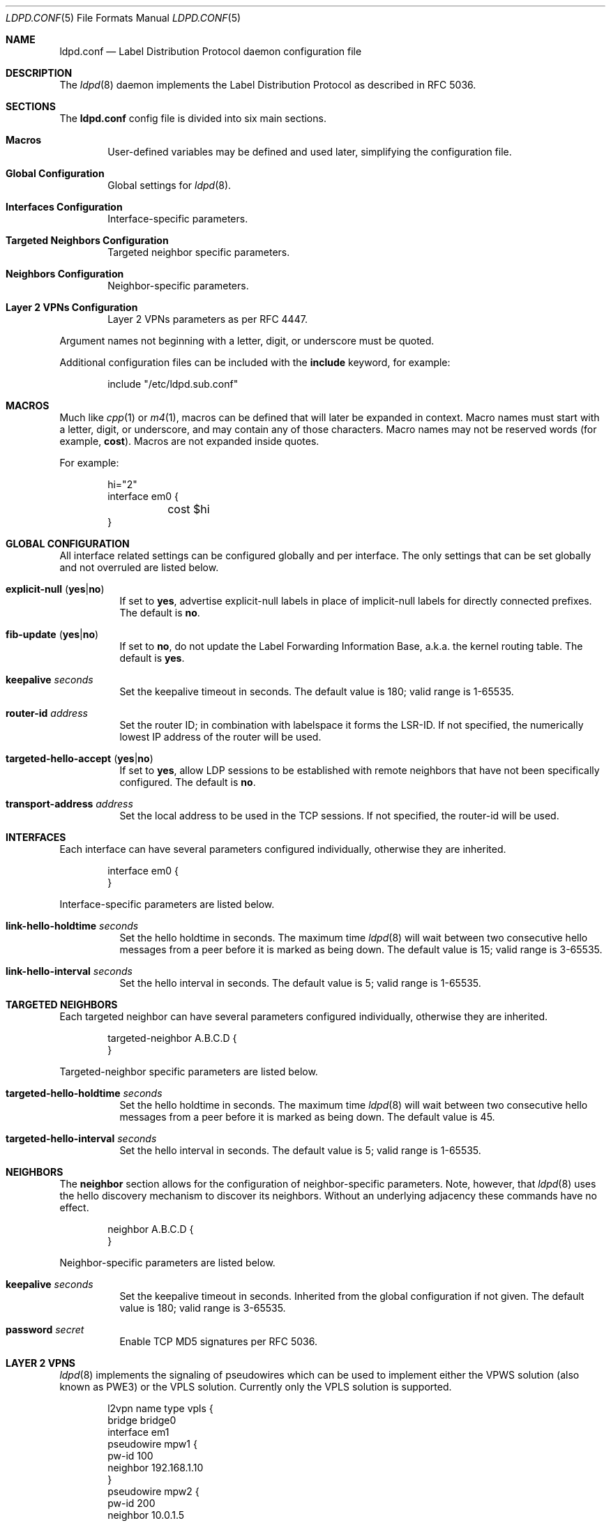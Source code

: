 .\"	$OpenBSD: ldpd.conf.5,v 1.22 2016/05/23 15:43:11 renato Exp $
.\"
.\" Copyright (c) 2009 Michele Marchetto <michele@openbsd.org>
.\" Copyright (c) 2005, 2006 Esben Norby <norby@openbsd.org>
.\" Copyright (c) 2004 Claudio Jeker <claudio@openbsd.org>
.\" Copyright (c) 2003, 2004 Henning Brauer <henning@openbsd.org>
.\" Copyright (c) 2002 Daniel Hartmeier <dhartmei@openbsd.org>
.\"
.\" Permission to use, copy, modify, and distribute this software for any
.\" purpose with or without fee is hereby granted, provided that the above
.\" copyright notice and this permission notice appear in all copies.
.\"
.\" THE SOFTWARE IS PROVIDED "AS IS" AND THE AUTHOR DISCLAIMS ALL WARRANTIES
.\" WITH REGARD TO THIS SOFTWARE INCLUDING ALL IMPLIED WARRANTIES OF
.\" MERCHANTABILITY AND FITNESS. IN NO EVENT SHALL THE AUTHOR BE LIABLE FOR
.\" ANY SPECIAL, DIRECT, INDIRECT, OR CONSEQUENTIAL DAMAGES OR ANY DAMAGES
.\" WHATSOEVER RESULTING FROM LOSS OF USE, DATA OR PROFITS, WHETHER IN AN
.\" ACTION OF CONTRACT, NEGLIGENCE OR OTHER TORTIOUS ACTION, ARISING OUT OF
.\" OR IN CONNECTION WITH THE USE OR PERFORMANCE OF THIS SOFTWARE.
.\"
.Dd $Mdocdate: May 23 2016 $
.Dt LDPD.CONF 5
.Os
.Sh NAME
.Nm ldpd.conf
.Nd Label Distribution Protocol daemon configuration file
.Sh DESCRIPTION
The
.Xr ldpd 8
daemon implements the Label Distribution Protocol as described in RFC 5036.
.Sh SECTIONS
The
.Nm
config file is divided into six main sections.
.Bl -tag -width xxxx
.It Sy Macros
User-defined variables may be defined and used later, simplifying the
configuration file.
.It Sy Global Configuration
Global settings for
.Xr ldpd 8 .
.It Sy Interfaces Configuration
Interface-specific parameters.
.It Sy Targeted Neighbors Configuration
Targeted neighbor specific parameters.
.It Sy Neighbors Configuration
Neighbor-specific parameters.
.It Sy Layer 2 VPNs Configuration
Layer 2 VPNs parameters as per RFC 4447.
.El
.Pp
Argument names not beginning with a letter, digit, or underscore
must be quoted.
.Pp
Additional configuration files can be included with the
.Ic include
keyword, for example:
.Bd -literal -offset indent
include "/etc/ldpd.sub.conf"
.Ed
.Sh MACROS
Much like
.Xr cpp 1
or
.Xr m4 1 ,
macros can be defined that will later be expanded in context.
Macro names must start with a letter, digit, or underscore,
and may contain any of those characters.
Macro names may not be reserved words (for example,
.Ic cost ) .
Macros are not expanded inside quotes.
.Pp
For example:
.Bd -literal -offset indent
hi="2"
interface em0 {
	cost $hi
}
.Ed
.Sh GLOBAL CONFIGURATION
All interface related settings can be configured globally and per interface.
The only settings that can be set globally and not overruled are listed below.
.Pp
.Bl -tag -width Ds -compact
.It Xo
.Ic explicit-null
.Pq Ic yes Ns | Ns Ic no
.Xc
If set to
.Ic yes ,
advertise explicit-null labels in place of implicit-null labels for directly
connected prefixes.
The default is
.Ic no .
.Pp
.It Xo
.Ic fib-update
.Pq Ic yes Ns | Ns Ic no
.Xc
If set to
.Ic no ,
do not update the Label Forwarding Information Base, a.k.a. the kernel routing
table.
The default is
.Ic yes .
.Pp
.It Ic keepalive Ar seconds
Set the keepalive timeout in seconds.
The default value is 180; valid range is 1\-65535.
.Pp
.It Ic router-id Ar address
Set the router ID; in combination with labelspace it forms the LSR-ID.
If not specified, the numerically lowest IP address of the router will be used.
.Pp
.It Xo
.Ic targeted-hello-accept
.Pq Ic yes Ns | Ns Ic no
.Xc
If set to
.Ic yes ,
allow LDP sessions to be established with remote neighbors that have not been
specifically configured.
The default is
.Ic no .
.Pp
.It Ic transport-address Ar address
Set the local address to be used in the TCP sessions.
If not specified, the router-id will be used.
.El
.Sh INTERFACES
Each interface can have several parameters configured individually, otherwise
they are inherited.
.Bd -literal -offset indent
interface em0 {
}
.Ed
.Pp
Interface-specific parameters are listed below.
.Bl -tag -width Ds
.It Ic link-hello-holdtime Ar seconds
Set the hello holdtime in seconds.
The maximum time
.Xr ldpd 8
will wait between two consecutive hello messages from a peer before it is
marked as being down.
The default value is 15; valid range is 3\-65535.
.It Ic link-hello-interval Ar seconds
Set the hello interval in seconds.
The default value is 5; valid range is 1\-65535.
.El
.Sh TARGETED NEIGHBORS
Each targeted neighbor can have several parameters configured individually,
otherwise they are inherited.
.Bd -literal -offset indent
targeted-neighbor A.B.C.D {
}
.Ed
.Pp
Targeted-neighbor specific parameters are listed below.
.Bl -tag -width Ds
.It Ic targeted-hello-holdtime Ar seconds
Set the hello holdtime in seconds.
The maximum time
.Xr ldpd 8
will wait between two consecutive hello messages from a peer before it is
marked as being down.
The default value is 45.
.It Ic targeted-hello-interval Ar seconds
Set the hello interval in seconds.
The default value is 5; valid range is 1\-65535.
.El
.Sh NEIGHBORS
The
.Ic neighbor
section allows for the configuration of neighbor-specific parameters.
Note, however, that
.Xr ldpd 8
uses the hello discovery mechanism to discover its neighbors.
Without an underlying adjacency these commands have no effect.
.Bd -literal -offset indent
neighbor A.B.C.D {
}
.Ed
.Pp
Neighbor-specific parameters are listed below.
.Bl -tag -width Ds
.It Ic keepalive Ar seconds
Set the keepalive timeout in seconds.
Inherited from the global configuration if not given.
The default value is 180; valid range is 3\-65535.
.It Ic password Ar secret
Enable TCP MD5 signatures per RFC 5036.
.El
.Sh LAYER 2 VPNS
.Xr ldpd 8
implements the signaling of pseudowires which can be used to
implement either the VPWS solution (also known as PWE3) or the VPLS
solution. Currently only the VPLS solution is supported.
.Bd -literal -offset indent
l2vpn name type vpls {
        bridge bridge0
        interface em1
        pseudowire mpw1 {
                pw-id 100
                neighbor 192.168.1.10
        }
        pseudowire mpw2 {
                pw-id 200
                neighbor 10.0.1.5
        }
}
.Ed
.Pp
Layer 2 VPN specific parameters are listed below.
.Bl -tag -width Ds
.Pp
.It Ic bridge Ar interface
Set the bridge interface the VPLS is associated with. This parameter
is optional and is only used to remove MAC addresses received from MAC
address withdrawal messages. Only one bridge interface can be set.
.Pp
.It Ic interface Ar interface
Configure a non pseudowire interface pertaining to the VPLS. This
parameter is optional and is only used to send MAC address withdrawal
messages when the specified interface is shutdown. Multiple interfaces
can be configured.
.Pp
.It Ic mtu Ar number
Set the MTU advertised in the pseudowires. Local and remote MTUs must
match for a pseudowire to be set up. The default value is 1500.
.It Xo
.Ic type
.Pq Ic ethernet Ns | Ns Ic ethernet-tagged
.Xc
Specify the type of the configured pseudowires. The type must be the
same at both endpoints. The default is
.Ic ethernet .
.Sh PSEUDOWIRES
Each
.Xr mpw 4
pseudowire interface can have several parameters configured individually,
otherwise they are inherited. A pseudowire interface is specified by
its name.
.Bd -literal -offset indent
pseudowire mpw5 {
	pw-id 5000
	neighbor 172.16.1.50
}
.Ed
.Pp
Pseudowire-specific parameters are listed below.
.Bl -tag -width Ds
.It Xo
.Ic control-word
.Pq Ic yes Ns | Ns Ic no
.Xc
Specify whether the use of the control word is preferred or not
preferred. The default is
.Ic yes .
.Pp
.It Ic neighbor Ar address
Specify the endpoint of the pseudowire on the remote PE router. A targeted
neighbor will automatically be created for this address.
.Pp
.It Ic pw-id Ar number
Set the PW ID used to identify the pseudowire. The PW ID must be the
same at both endpoints. Valid range is 1\-4294967295.
.It Xo
.Ic status-tlv
.Pq Ic yes Ns | Ns Ic no
.Xc
Specify whether the use of the Status TLV is preferred or not
preferred. The default is
.Ic yes .
.Sh FILES
.Bl -tag -width "/etc/ldpd.conf" -compact
.It Pa /etc/ldpd.conf
.Xr ldpd 8
configuration file
.El
.Sh SEE ALSO
.Xr ldpctl 8 ,
.Xr ldpd 8 ,
.Xr rc.conf.local 8
.Sh HISTORY
The
.Nm
file format first appeared in
.Ox 4.6 .
